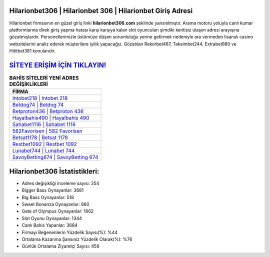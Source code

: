 ﻿Hilarionbet306 | Hilarionbet 306 | Hilarionbet Giriş Adresi
===================================

.. image:: images/hilarionbet-giris.jpg
   :width: 600
   
Hilarionbet firmasının en güzel giriş linki **hilarionbet306.com** şeklinde yansıtılmıştır. Arama motoru yoluyla canlı kumar platformlarına direk giriş yapma hatası karşı karşıya kalan slot oyuncuları şimdiki kentisiz ulaşım adresi arayışına gözatmışlardır. Personellerimizle üstümüze düşen sorumluluğu yerine getirmek nedeniyle ara vermeden lisanslı casino websitelerini analiz ederek müşterilere iyilik yapacağız. Gözatılan Rekorbet467, Taksimbet244, Extrabet880 ve Hititbet381 konularıdır.

`SİTEYE ERİŞİM İÇİN TIKLAYIN! <https://cutt.ly/QwVVg2Vk>`_
==============

.. list-table:: **BAHİS SİTELERİ YENİ ADRES DEĞİŞİKLİKLERİ**
   :widths: 100
   :header-rows: 1

   * - FİRMA
   * - `Intobet218 | Intobet 218 <intobet218-intobet-218-intobet-giris-adresi.html>`_
   * - `Betdog74 | Betdog 74 <betdog74-betdog-74-betdog-giris-adresi.html>`_
   * - `Betproton436 | Betproton 436 <betproton436-betproton-436-betproton-giris-adresi.html>`_	 
   * - `Hayalbahis490 | Hayalbahis 490 <hayalbahis490-hayalbahis-490-hayalbahis-giris-adresi.html>`_	 
   * - `Sahabet1116 | Sahabet 1116 <sahabet1116-sahabet-1116-sahabet-giris-adresi.html>`_ 
   * - `582Favorisen | 582 Favorisen <582favorisen-582-favorisen-favorisen-giris-adresi.html>`_
   * - `Betsat1178 | Betsat 1178 <betsat1178-betsat-1178-betsat-giris-adresi.html>`_	 
   * - `Restbet1092 | Restbet 1092 <restbet1092-restbet-1092-restbet-giris-adresi.html>`_
   * - `Lunabet744 | Lunabet 744 <lunabet744-lunabet-744-lunabet-giris-adresi.html>`_
   * - `SavoyBetting674 | SavoyBetting 674 <savoybetting674-savoybetting-674-savoybetting-giris-adresi.html>`_
	 
Hilarionbet306 İstatistikleri:
===================================	 
* Adres değişikliği inceleme sayısı: 254
* Bigger Bass Oynayanlar: 3681
* Big Bass Oynayanlar: 518
* Sweet Bonanza Oynayanlar: 860
* Gate of Olympus Oynayanlar: 1662
* Slot Oyunu Oynayanlar: 1344
* Canlı Bahis Yapanlar: 3684
* Firmayı Beğenenlerin Yüzdelik Sayısı(%): %44
* Ortalama Kazanma Şansınız Yüzdelik Olarak(%): %76
* Günlük Ortalama Ziyaretçi Sayısı: 459
